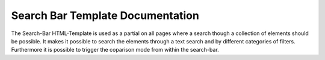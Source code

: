 Search Bar Template Documentation
---------------------------------

The Search-Bar HTML-Template is used as a partial on all pages where a search though a collection of elements should be possible.
It makes it possible to search the elements through a text search and by different categories of filters. Furthermore it is possible to trigger the
coparison mode from within the search-bar.